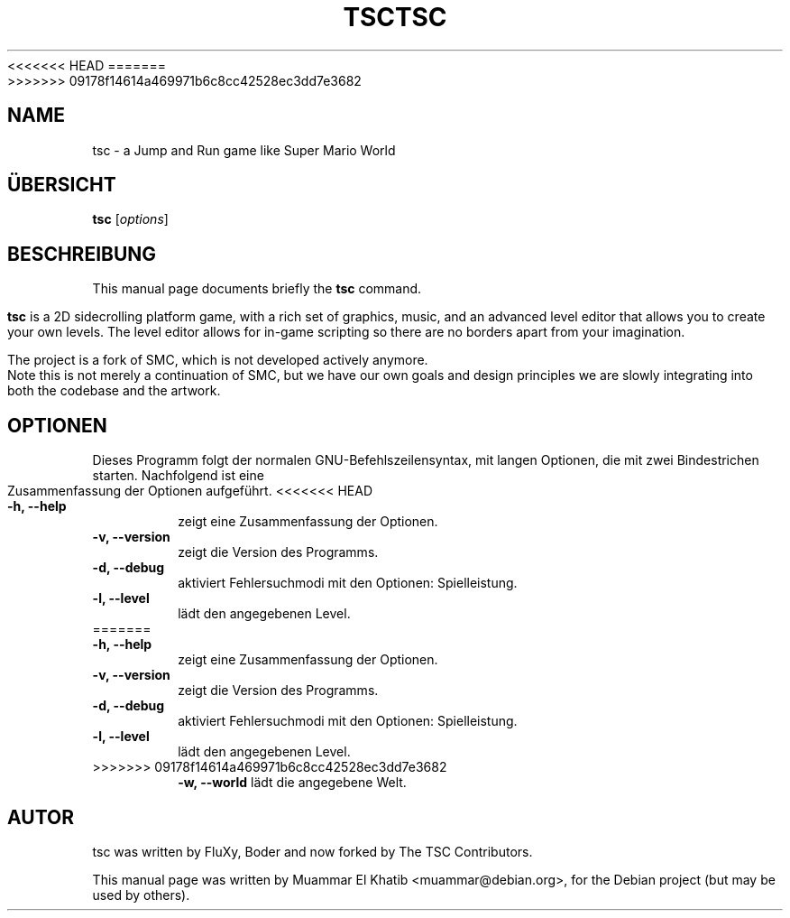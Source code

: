 .\"*******************************************************************
.\"
.\" This file was generated with po4a. Translate the source file.
.\"
.\"*******************************************************************
<<<<<<< HEAD
.TH TSC 6 "August 9, 2015"
=======
.TH TSC 6 "August 9, 2015"  
>>>>>>> 09178f14614a469971b6c8cc42528ec3dd7e3682
.SH NAME
tsc \- a Jump and Run game like Super Mario World
.SH ÜBERSICHT
\fBtsc\fP [\fIoptions\fP]
.br
.SH BESCHREIBUNG
This manual page documents briefly the \fBtsc\fP command.
.PP
.\" TeX users may be more comfortable with the \fB<whatever>\fP and
.\" \fI<whatever>\fP escape sequences to invode bold face and italics,
.\" respectively.
\fBtsc\fP is a 2D sidecrolling platform game, with a rich set of graphics,
music, and an advanced level editor that allows you to create your own
levels.  The level editor allows for in\-game scripting so there are no
borders apart from your imagination.

The project is a fork of SMC, which is not developed actively anymore. Note
this is not merely a continuation of SMC, but we have our own goals and
design principles we are slowly integrating into both the codebase and the
artwork.

.SH OPTIONEN
Dieses Programm folgt der normalen GNU\-Befehlszeilensyntax, mit langen
Optionen, die mit zwei Bindestrichen starten. Nachfolgend ist eine
Zusammenfassung der Optionen aufgeführt.
<<<<<<< HEAD
.TP
\fB\-h, \-\-help\fP
zeigt eine Zusammenfassung der Optionen.
.TP
\fB\-v, \-\-version\fP
zeigt die Version des Programms.
.TP
\fB\-d, \-\-debug\fP
aktiviert Fehlersuchmodi mit den Optionen: Spielleistung.
.TP
\fB\-l, \-\-level\fP
lädt den angegebenen Level.
.TP
=======
.TP 
\fB\-h, \-\-help\fP
zeigt eine Zusammenfassung der Optionen.
.TP 
\fB\-v, \-\-version\fP
zeigt die Version des Programms.
.TP 
\fB\-d, \-\-debug\fP
aktiviert Fehlersuchmodi mit den Optionen: Spielleistung.
.TP 
\fB\-l, \-\-level\fP
lädt den angegebenen Level.
.TP 
>>>>>>> 09178f14614a469971b6c8cc42528ec3dd7e3682
\fB\-w, \-\-world\fP
lädt die angegebene Welt.
.SH AUTOR
tsc was written by FluXy, Boder and now forked by The TSC Contributors.
.PP
This manual page was written by Muammar El Khatib
<muammar@debian.org>, for the Debian project (but may be used by
others).
